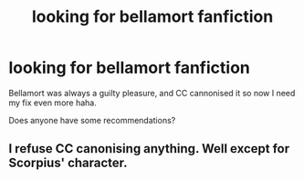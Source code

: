 #+TITLE: looking for bellamort fanfiction

* looking for bellamort fanfiction
:PROPERTIES:
:Author: Sneuxflaike
:Score: 4
:DateUnix: 1473155013.0
:DateShort: 2016-Sep-06
:FlairText: Request
:END:
Bellamort was always a guilty pleasure, and CC cannonised it so now I need my fix even more haha.

Does anyone have some recommendations?


** I refuse CC canonising anything. Well except for Scorpius' character.
:PROPERTIES:
:Author: Manicial
:Score: 5
:DateUnix: 1473174759.0
:DateShort: 2016-Sep-06
:END:

